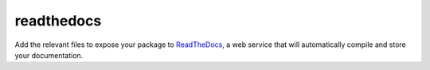 readthedocs
===========

Add the relevant files to expose your package to ReadTheDocs_, a web service that
will automatically compile and store your documentation.

.. _ReadTheDocs: https://readthedocs.org/
